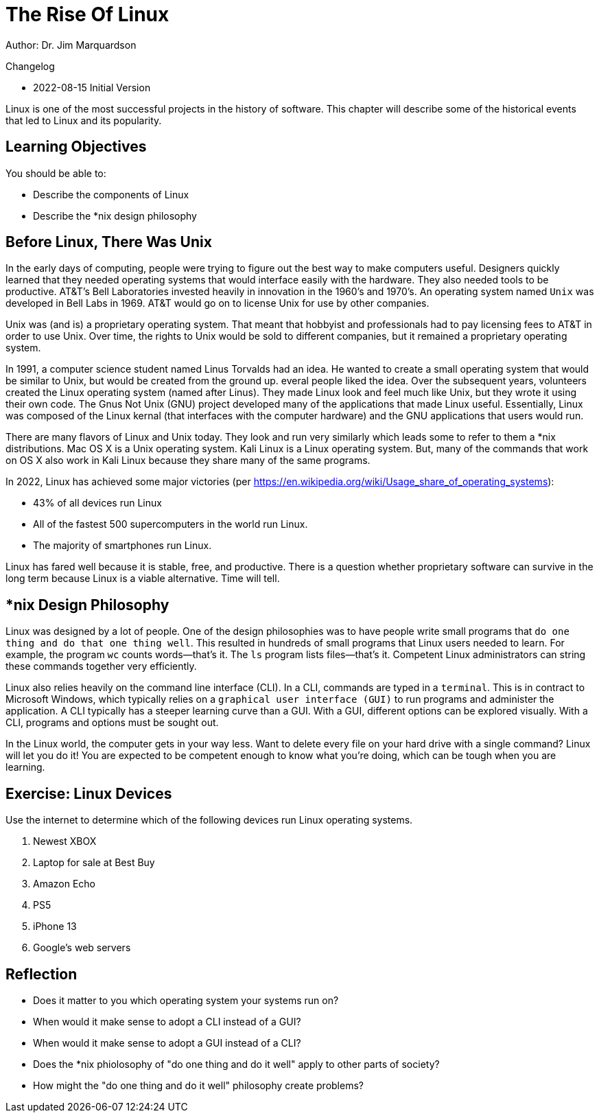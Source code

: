 = The Rise Of Linux

Author: Dr. Jim Marquardson

Changelog

* 2022-08-15 Initial Version

Linux is one of the most successful projects in the history of software. This chapter will describe some of the historical events that led to Linux and its popularity.

== Learning Objectives

You should be able to:

* Describe the components of Linux
* Describe the *nix design philosophy

== Before Linux, There Was Unix

In the early days of computing, people were trying to figure out the best way to make computers useful. Designers quickly learned that they needed operating systems that would interface easily with the hardware. They also needed tools to be productive. AT&T's Bell Laboratories invested heavily in innovation in the 1960's and 1970's. An operating system named `Unix` was developed in Bell Labs in 1969. AT&T would go on to license Unix for use by other companies.

Unix was (and is) a proprietary operating system. That meant that hobbyist and professionals had to pay licensing fees to AT&T in order to use Unix. Over time, the rights to Unix would be sold to different companies, but it remained a proprietary operating system.

In 1991, a computer science student named Linus Torvalds had an idea. He wanted to create a small operating system that would be similar to Unix, but would be created from the ground up. everal people liked the idea. Over the subsequent years, volunteers created the Linux operating system (named after Linus). They made Linux look and feel much like Unix, but they wrote it using their own code. The Gnus Not Unix (GNU) project developed many of the applications that made Linux useful. Essentially, Linux was composed of the Linux kernal (that interfaces with the computer hardware) and the GNU applications that users would run.

There are many flavors of Linux and Unix today. They look and run very similarly which leads some to refer to them a *nix distributions. Mac OS X is a Unix operating system. Kali Linux is a Linux operating system. But, many of the commands that work on OS X also work in Kali Linux because they share many of the same programs.

In 2022, Linux has achieved some major victories (per https://en.wikipedia.org/wiki/Usage_share_of_operating_systems):

* 43% of all devices run Linux
* All of the fastest 500 supercomputers in the world run Linux.
* The majority of smartphones run Linux.

Linux has fared well because it is stable, free, and productive. There is a question whether proprietary software can survive in the long term because Linux is a viable alternative. Time will tell.

== *nix Design Philosophy

Linux was designed by a lot of people. One of the design philosophies was to have people write small programs that `do one thing and do that one thing well`. This resulted in hundreds of small programs that Linux users needed to learn. For example, the program `wc` counts words--that's it. The `ls` program lists files--that's it. Competent Linux administrators can string these commands together very efficiently.

Linux also relies heavily on the command line interface (CLI). In a CLI, commands are typed in a `terminal`. This is in contract to Microsoft Windows, which typically relies on a `graphical user interface (GUI)` to run programs and administer the application. A CLI typically has a steeper learning curve than a GUI. With a GUI, different options can be explored visually. With a CLI, programs and options must be sought out.

In the Linux world, the computer gets in your way less. Want to delete every file on your hard drive with a single command? Linux will let you do it! You are expected to be competent enough to know what you're doing, which can be tough when you are learning.

== Exercise: Linux Devices

Use the internet to determine which of the following devices run Linux operating systems.

. Newest XBOX
. Laptop for sale at Best Buy
. Amazon Echo
. PS5
. iPhone 13
. Google's web servers

== Reflection

* Does it matter to you which operating system your systems run on?
* When would it make sense to adopt a CLI instead of a GUI?
* When would it make sense to adopt a GUI instead of a CLI?
* Does the *nix phiolosophy of "do one thing and do it well" apply to other parts of society?
* How might the "do one thing and do it well" philosophy create problems?

